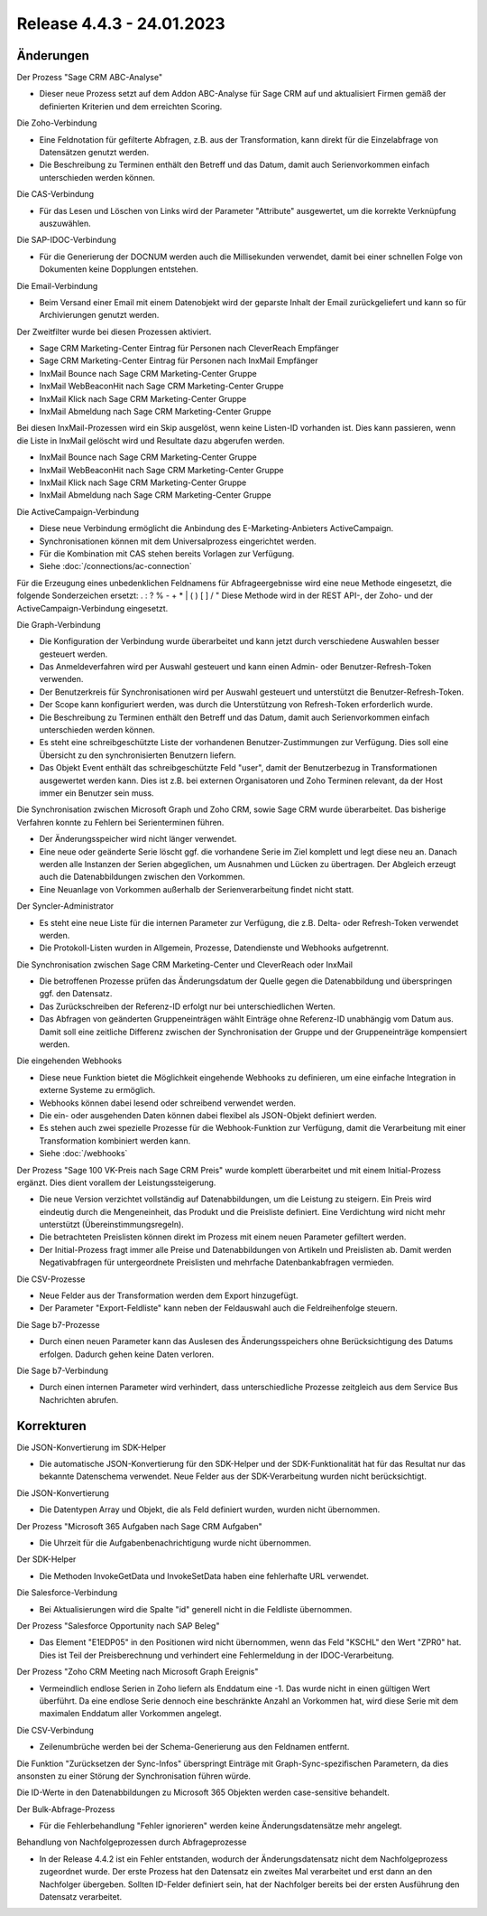 ﻿Release 4.4.3 - 24.01.2023
==========================

Änderungen
----------

Der Prozess "Sage CRM ABC-Analyse"

* Dieser neue Prozess setzt auf dem Addon ABC-Analyse für Sage CRM auf und aktualisiert Firmen gemäß der definierten Kriterien und dem erreichten Scoring.

Die Zoho-Verbindung

* Eine Feldnotation für gefilterte Abfragen, z.B. aus der Transformation, kann direkt für die Einzelabfrage von Datensätzen genutzt werden.
* Die Beschreibung zu Terminen enthält den Betreff und das Datum, damit auch Serienvorkommen einfach unterschieden werden können.

Die CAS-Verbindung

* Für das Lesen und Löschen von Links wird der Parameter "Attribute" ausgewertet, um die korrekte Verknüpfung auszuwählen.

Die SAP-IDOC-Verbindung

* Für die Generierung der DOCNUM werden auch die Millisekunden verwendet, damit bei einer schnellen Folge von Dokumenten keine Dopplungen entstehen.

Die Email-Verbindung

* Beim Versand einer Email mit einem Datenobjekt wird der geparste Inhalt der Email zurückgeliefert und kann so für Archivierungen genutzt werden.

Der Zweitfilter wurde bei diesen Prozessen aktiviert.

* Sage CRM Marketing-Center Eintrag für Personen nach CleverReach Empfänger
* Sage CRM Marketing-Center Eintrag für Personen nach InxMail Empfänger
* InxMail Bounce nach Sage CRM Marketing-Center Gruppe
* InxMail WebBeaconHit nach Sage CRM Marketing-Center Gruppe
* InxMail Klick nach Sage CRM Marketing-Center Gruppe
* InxMail Abmeldung nach Sage CRM Marketing-Center Gruppe

Bei diesen InxMail-Prozessen wird ein Skip ausgelöst, wenn keine Listen-ID vorhanden ist.
Dies kann passieren, wenn die Liste in InxMail gelöscht wird und Resultate dazu abgerufen werden.

* InxMail Bounce nach Sage CRM Marketing-Center Gruppe
* InxMail WebBeaconHit nach Sage CRM Marketing-Center Gruppe
* InxMail Klick nach Sage CRM Marketing-Center Gruppe
* InxMail Abmeldung nach Sage CRM Marketing-Center Gruppe

Die ActiveCampaign-Verbindung

* Diese neue Verbindung ermöglicht die Anbindung des E-Marketing-Anbieters ActiveCampaign.
* Synchronisationen können mit dem Universalprozess eingerichtet werden.
* Für die Kombination mit CAS stehen bereits Vorlagen zur Verfügung.
* Siehe :doc:`/connections/ac-connection`

Für die Erzeugung eines unbedenklichen Feldnamens für Abfrageergebnisse wird eine neue Methode eingesetzt, die folgende Sonderzeichen ersetzt: . : ? % - + * | ( ) [ ] / \ "
Diese Methode wird in der REST API-, der Zoho- und der ActiveCampaign-Verbindung eingesetzt.

Die Graph-Verbindung

* Die Konfiguration der Verbindung wurde überarbeitet und kann jetzt durch verschiedene Auswahlen besser gesteuert werden.
* Das Anmeldeverfahren wird per Auswahl gesteuert und kann einen Admin- oder Benutzer-Refresh-Token verwenden.
* Der Benutzerkreis für Synchronisationen wird per Auswahl gesteuert und unterstützt die Benutzer-Refresh-Token.
* Der Scope kann konfiguriert werden, was durch die Unterstützung von Refresh-Token erforderlich wurde.
* Die Beschreibung zu Terminen enthält den Betreff und das Datum, damit auch Serienvorkommen einfach unterschieden werden können.
* Es steht eine schreibgeschützte Liste der vorhandenen Benutzer-Zustimmungen zur Verfügung. Dies soll eine Übersicht zu den synchronisierten Benutzern liefern.
* Das Objekt Event enthält das schreibgeschützte Feld "user", damit der Benutzerbezug in Transformationen ausgewertet werden kann. Dies ist z.B. bei externen Organisatoren und Zoho Terminen relevant, da der Host immer ein Benutzer sein muss.

Die Synchronisation zwischen Microsoft Graph und Zoho CRM, sowie Sage CRM wurde überarbeitet. Das bisherige Verfahren konnte zu Fehlern bei Serienterminen führen.

* Der Änderungsspeicher wird nicht länger verwendet.
* Eine neue oder geänderte Serie löscht ggf. die vorhandene Serie im Ziel komplett und legt diese neu an. Danach werden alle Instanzen der Serien abgeglichen, um Ausnahmen und Lücken zu übertragen. Der Abgleich erzeugt auch die Datenabbildungen zwischen den Vorkommen.
* Eine Neuanlage von Vorkommen außerhalb der Serienverarbeitung findet nicht statt.

Der Syncler-Administrator

* Es steht eine neue Liste für die internen Parameter zur Verfügung, die z.B. Delta- oder Refresh-Token verwendet werden.
* Die Protokoll-Listen wurden in Allgemein, Prozesse, Datendienste und Webhooks aufgetrennt.

Die Synchronisation zwischen Sage CRM Marketing-Center und CleverReach oder InxMail

* Die betroffenen Prozesse prüfen das Änderungsdatum der Quelle gegen die Datenabbildung und überspringen ggf. den Datensatz.
* Das Zurückschreiben der Referenz-ID erfolgt nur bei unterschiedlichen Werten.
* Das Abfragen von geänderten Gruppeneinträgen wählt Einträge ohne Referenz-ID unabhängig vom Datum aus. Damit soll eine zeitliche Differenz zwischen der Synchronisation der Gruppe und der Gruppeneinträge kompensiert werden.

Die eingehenden Webhooks

* Diese neue Funktion bietet die Möglichkeit eingehende Webhooks zu definieren, um eine einfache Integration in externe Systeme zu ermöglich.
* Webhooks können dabei lesend oder schreibend verwendet werden.
* Die ein- oder ausgehenden Daten können dabei flexibel als JSON-Objekt definiert werden.
* Es stehen auch zwei spezielle Prozesse für die Webhook-Funktion zur Verfügung, damit die Verarbeitung mit einer Transformation kombiniert werden kann.
* Siehe :doc:`/webhooks`

Der Prozess "Sage 100 VK-Preis nach Sage CRM Preis" wurde komplett überarbeitet und mit einem Initial-Prozess ergänzt. Dies dient vorallem der Leistungssteigerung.

* Die neue Version verzichtet vollständig auf Datenabbildungen, um die Leistung zu steigern. Ein Preis wird eindeutig durch die Mengeneinheit, das Produkt und die Preisliste definiert. Eine Verdichtung wird nicht mehr unterstützt (Übereinstimmungsregeln).
* Die betrachteten Preislisten können direkt im Prozess mit einem neuen Parameter gefiltert werden.
* Der Initial-Prozess fragt immer alle Preise und Datenabbildungen von Artikeln und Preislisten ab. Damit werden Negativabfragen für untergeordnete Preislisten und mehrfache Datenbankabfragen vermieden.

Die CSV-Prozesse

* Neue Felder aus der Transformation werden dem Export hinzugefügt.
* Der Parameter "Export-Feldliste" kann neben der Feldauswahl auch die Feldreihenfolge steuern.

Die Sage b7-Prozesse

* Durch einen neuen Parameter kann das Auslesen des Änderungsspeichers ohne Berücksichtigung des Datums erfolgen. Dadurch gehen keine Daten verloren.

Die Sage b7-Verbindung

* Durch einen internen Parameter wird verhindert, dass unterschiedliche Prozesse zeitgleich aus dem Service Bus Nachrichten abrufen.

Korrekturen
-----------

Die JSON-Konvertierung im SDK-Helper

* Die automatische JSON-Konvertierung für den SDK-Helper und der SDK-Funktionalität hat für das Resultat nur das bekannte Datenschema verwendet. Neue Felder aus der SDK-Verarbeitung wurden nicht berücksichtigt.

Die JSON-Konvertierung

* Die Datentypen Array und Objekt, die als Feld definiert wurden, wurden nicht übernommen.

Der Prozess "Microsoft 365 Aufgaben nach Sage CRM Aufgaben"

* Die Uhrzeit für die Aufgabenbenachrichtigung wurde nicht übernommen.

Der SDK-Helper

* Die Methoden InvokeGetData und InvokeSetData haben eine fehlerhafte URL verwendet.

Die Salesforce-Verbindung

* Bei Aktualisierungen wird die Spalte "id" generell nicht in die Feldliste übernommen.

Der Prozess "Salesforce Opportunity nach SAP Beleg"

* Das Element "E1EDP05" in den Positionen wird nicht übernommen, wenn das Feld "KSCHL" den Wert "ZPR0" hat. Dies ist Teil der Preisberechnung und verhindert eine Fehlermeldung in der IDOC-Verarbeitung.

Der Prozess "Zoho CRM Meeting nach Microsoft Graph Ereignis"

* Vermeindlich endlose Serien in Zoho liefern als Enddatum eine -1. Das wurde nicht in einen gültigen Wert überführt. Da eine endlose Serie dennoch eine beschränkte Anzahl an Vorkommen hat, wird diese Serie mit dem maximalen Enddatum aller Vorkommen angelegt.

Die CSV-Verbindung

* Zeilenumbrüche werden bei der Schema-Generierung aus den Feldnamen entfernt.

Die Funktion "Zurücksetzen der Sync-Infos" überspringt Einträge mit Graph-Sync-spezifischen Parametern, da dies ansonsten zu einer Störung der Synchronisation führen würde.

Die ID-Werte in den Datenabbildungen zu Microsoft 365 Objekten werden case-sensitive behandelt.

Der Bulk-Abfrage-Prozess

* Für die Fehlerbehandlung "Fehler ignorieren" werden keine Änderungsdatensätze mehr angelegt.

Behandlung von Nachfolgeprozessen durch Abfrageprozesse

* In der Release 4.4.2 ist ein Fehler entstanden, wodurch der Änderungsdatensatz nicht dem Nachfolgeprozess zugeordnet wurde. Der erste Prozess hat den Datensatz ein zweites Mal verarbeitet und erst dann an den Nachfolger übergeben. Sollten ID-Felder definiert sein, hat der Nachfolger bereits bei der ersten Ausführung den Datensatz verarbeitet.

